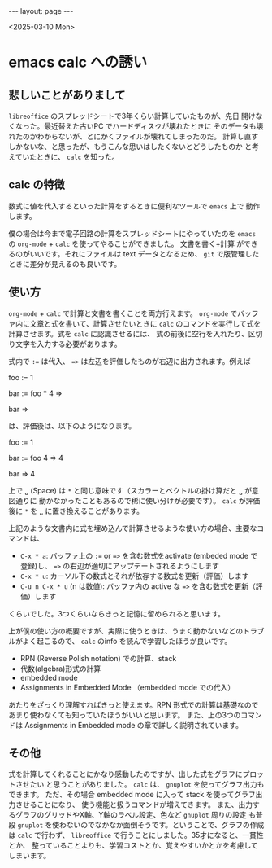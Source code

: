 #+STARTUP: indent
#+BEGIN_EXPORT html
---
layout: page
---
#+END_EXPORT
<2025-03-10 Mon>

* emacs calc への誘い
:PROPERTIES:
:UNNUMBERED: t
:END:
** 悲しいことがありまして
~libreoffice~ のスプレッドシートで3年くらい計算していたものが、先日
開けなくなった。最近替えた古いPC でハードディスクが壊れたときに
そのデータも壊れたのかわからないが、とにかくファイルが壊れてしまったのだ。
計算し直すしかないな、と思ったが、もうこんな思いはしたくないとどうしたものか
と考えていたときに、 ~calc~ を知った。

** calc の特徴
数式に値を代入するといった計算をするときに便利なツールで ~emacs~ 上で
動作します。

僕の場合は今まで電子回路の計算をスプレッドシートにやっていたのを
~emacs~ の ~org-mode~ + ~calc~ を使ってやることができました。 文書を書く+計算
ができるのがいいです。それにファイルは text データとなるため、
~git~ で版管理したときに差分が見えるのも良いです。

** 使い方
~org-mode~ + ~calc~ で計算と文書を書くことを両方行えます。
~org-mode~ でバッファ内に文章と式を書いて、計算させたいときに
~calc~ のコマンドを実行して式を計算させます。式を ~calc~ に認識させるには、
式の前後に空行を入れたり、区切り文字を入力する必要があります。

式内で =:== は代入、 ==>= は左辺を評価したものが右辺に出力されます。例えば

foo := 1

bar := foo * 4 =>

bar =>

は、評価後は、以下のようになります。

foo := 1

bar := foo 4 => 4

bar => 4

上で =␣= (Space) は =*= と同じ意味です（スカラーとベクトルの掛け算だと =␣= が意図通りに
動かなかったこともあるので稀に使い分けが必要です）。
~calc~ が評価後に =*= を =␣= に置き換えることがあります。

上記のような文書内に式を埋め込んで計算させるような使い方の場合、主要なコマンドは、

- =C-x * a=: バッファ上の =:== or ==>= を含む数式をactivate (embeded mode で登録)し、 ==>= の右辺が適切にアップデートされるようにします
- =C-x * u=: カーソル下の数式とそれが依存する数式を更新（評価）します
- =C-u n C-x * u= (n は数値): バッファ内の active な ==>= を含む数式を更新（評価）します

くらいでした。3つくらいならきっと記憶に留められると思います。

上が僕の使い方の概要ですが、実際に使うときは、うまく動かないなどのトラブルがよく起こるので、
~calc~ のinfo を読んで学習したほうが良いです。

- RPN (Reverse Polish notation) での計算、stack
- 代数(algebra)形式の計算
- embedded mode
- Assignments in Embedded Mode （embedded mode での代入）

あたりをざっくり理解すればきっと使えます。RPN 形式での計算は基礎なので
あまり使わなくても知っていたほうがいいと思います。
また、上の3つのコマンドは Assignments in Embedded mode の章で詳しく説明されています。

** その他
式を計算してくれることにかなり感動したのですが、出した式をグラフにプロットさせたい
と思うことがありました。 ~calc~ は、 ~gnuplot~ を使ってグラフ出力もできます。
ただ、その場合 embedded mode に入って stack を使ってグラフ出力させることになり、
使う機能と扱うコマンドが増えてきます。
また、出力するグラフのグリッドやX軸、Y軸のラベル設定、色など ~gnuplot~ 周りの設定
も普段 ~gnuplot~ を使わないのでなかなか面倒そうです。ということで、グラフの作成は
~calc~ で行わず、 ~libreoffice~ で行うことにしました。35才になると、一貫性とか、
整っていることよりも、学習コストとか、覚えやすいかとかを考慮してしまいます。

